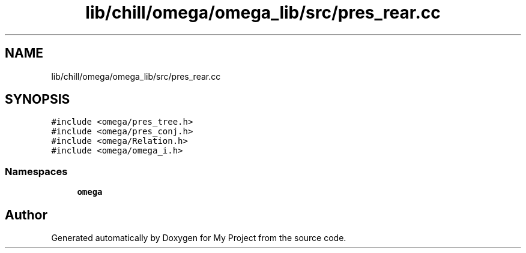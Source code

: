.TH "lib/chill/omega/omega_lib/src/pres_rear.cc" 3 "Sun Jul 12 2020" "My Project" \" -*- nroff -*-
.ad l
.nh
.SH NAME
lib/chill/omega/omega_lib/src/pres_rear.cc
.SH SYNOPSIS
.br
.PP
\fC#include <omega/pres_tree\&.h>\fP
.br
\fC#include <omega/pres_conj\&.h>\fP
.br
\fC#include <omega/Relation\&.h>\fP
.br
\fC#include <omega/omega_i\&.h>\fP
.br

.SS "Namespaces"

.in +1c
.ti -1c
.RI " \fBomega\fP"
.br
.in -1c
.SH "Author"
.PP 
Generated automatically by Doxygen for My Project from the source code\&.
